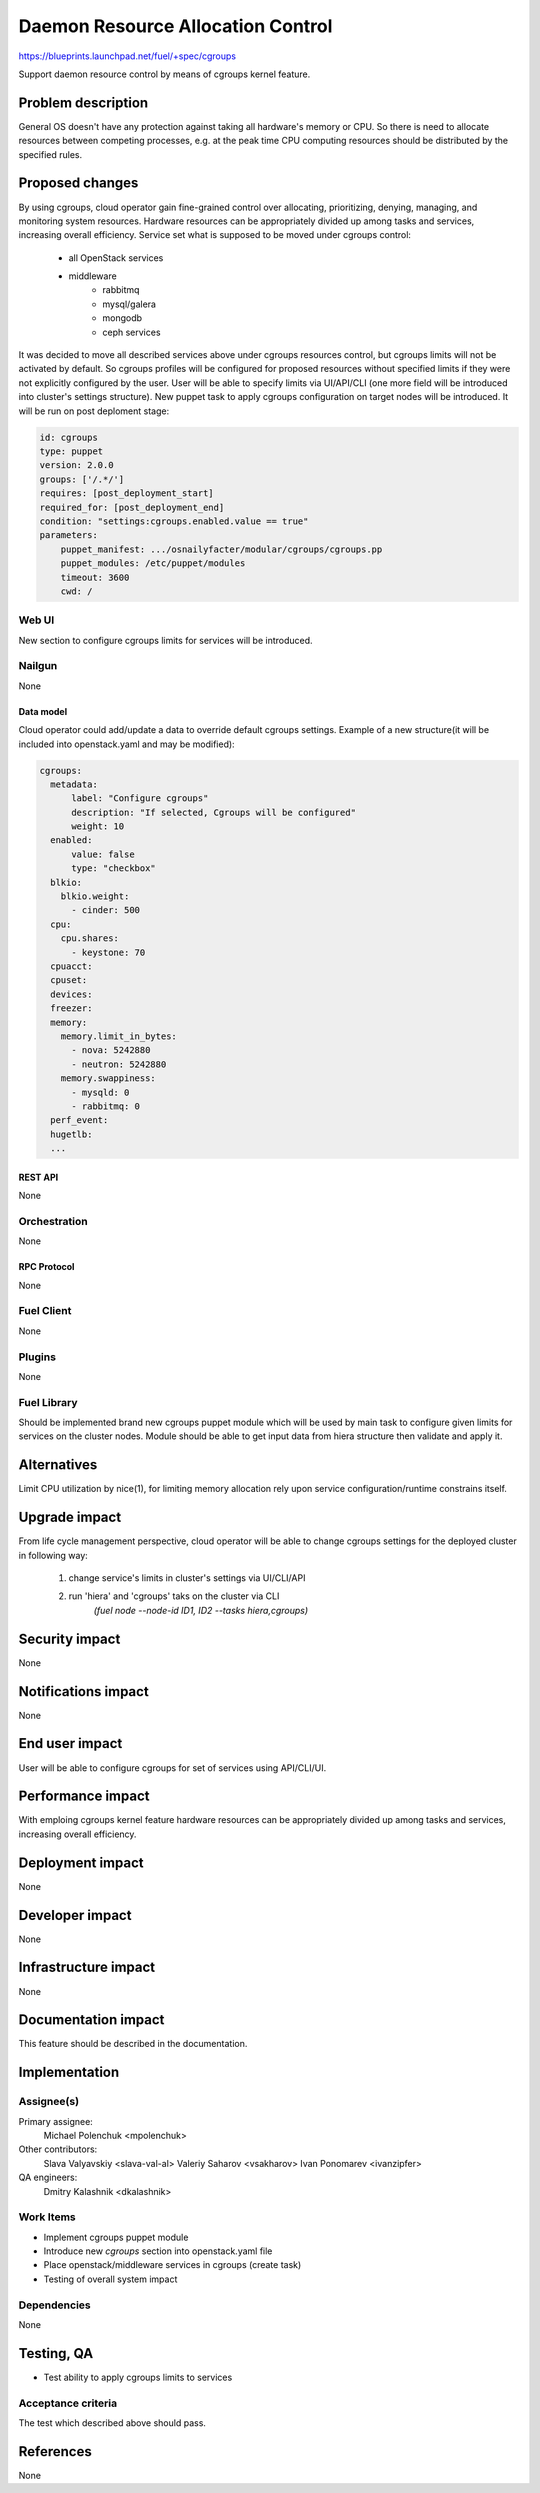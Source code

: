 ..
 This work is licensed under a Creative Commons Attribution 3.0 Unported
 License.

 http://creativecommons.org/licenses/by/3.0/legalcode

================================================
Daemon Resource Allocation Control
================================================

https://blueprints.launchpad.net/fuel/+spec/cgroups

Support daemon resource control by means of cgroups kernel feature.


--------------------
Problem description
--------------------

General OS doesn't have any protection against taking all hardware's memory
or CPU. So there is need to allocate resources between competing processes,
e.g. at the peak time CPU computing resources should be distributed by the
specified rules.


----------------
Proposed changes
----------------

By using cgroups, cloud operator gain fine-grained control over
allocating, prioritizing, denying, managing, and monitoring system resources.
Hardware resources can be appropriately divided up among tasks and services,
increasing overall efficiency.
Service set what is supposed to be moved under cgroups control:

    * all OpenStack services
    * middleware
        - rabbitmq
        - mysql/galera
        - mongodb
        - ceph services

It was decided to move all described services above under cgroups resources
control, but cgroups limits will not be activated by default. So cgroups
profiles will be configured for proposed resources without specified limits if
they were not explicitly configured by the user. User will be able to specify
limits via UI/API/CLI (one more field will be introduced into cluster's
settings structure). New puppet task to apply cgroups configuration on target
nodes will be introduced. It will be run on post deploment stage:

.. code-block:: yaml

  id: cgroups
  type: puppet
  version: 2.0.0
  groups: ['/.*/']
  requires: [post_deployment_start]
  required_for: [post_deployment_end]
  condition: "settings:cgroups.enabled.value == true"
  parameters:
      puppet_manifest: .../osnailyfacter/modular/cgroups/cgroups.pp
      puppet_modules: /etc/puppet/modules
      timeout: 3600
      cwd: /


Web UI
======

New section to configure cgroups limits for services will be introduced.


Nailgun
=======

None

Data model
----------

Cloud operator could add/update a data to override default cgroups settings.
Example of a new structure(it will be included into openstack.yaml and may
be modified):

.. code-block:: yaml

  cgroups:
    metadata:
        label: "Configure cgroups"
        description: "If selected, Cgroups will be configured"
        weight: 10
    enabled:
        value: false
        type: "checkbox"
    blkio:
      blkio.weight:
        - cinder: 500
    cpu:
      cpu.shares:
        - keystone: 70
    cpuacct:
    cpuset:
    devices:
    freezer:
    memory:
      memory.limit_in_bytes:
        - nova: 5242880
        - neutron: 5242880
      memory.swappiness:
        - mysqld: 0
        - rabbitmq: 0
    perf_event:
    hugetlb:
    ...


REST API
--------

None


Orchestration
=============

None


RPC Protocol
------------

None


Fuel Client
===========

None


Plugins
=======

None

Fuel Library
============

Should be implemented brand new cgroups puppet module which will be used by
main task to configure given limits for services on the cluster nodes.
Module should be able to get input data from hiera structure
then validate and apply it.


------------
Alternatives
------------

Limit CPU utilization by nice(1), for limiting memory allocation rely upon
service configuration/runtime constrains itself.


--------------
Upgrade impact
--------------

From life cycle management perspective, cloud operator will be able to change
cgroups settings for the deployed cluster in following way:

    1. change service's limits in cluster's settings via UI/CLI/API
    2. run 'hiera' and 'cgroups' taks on the cluster via CLI
         `(fuel node --node-id ID1, ID2 --tasks hiera,cgroups)`


---------------
Security impact
---------------

None


--------------------
Notifications impact
--------------------

None


---------------
End user impact
---------------

User will be able to configure cgroups for set of services using API/CLI/UI.


------------------
Performance impact
------------------

With emploing cgroups kernel feature hardware resources can be appropriately
divided up among tasks and services, increasing overall efficiency.


-----------------
Deployment impact
-----------------

None


----------------
Developer impact
----------------

None


---------------------
Infrastructure impact
---------------------

None


--------------------
Documentation impact
--------------------

This feature should be described in the documentation.


--------------
Implementation
--------------

Assignee(s)
===========

Primary assignee:
  Michael Polenchuk <mpolenchuk>

Other contributors:
  Slava Valyavskiy <slava-val-al>
  Valeriy Saharov <vsakharov>
  Ivan Ponomarev <ivanzipfer>

QA engineers:
  Dmitry Kalashnik <dkalashnik>


Work Items
==========

* Implement cgroups puppet module
* Introduce new `cgroups` section into openstack.yaml file
* Place openstack/middleware services in cgroups (create task)
* Testing of overall system impact


Dependencies
============

None


------------
Testing, QA
------------

* Test ability to apply cgroups limits to services

Acceptance criteria
===================

The test which described above should pass.


----------
References
----------

None
